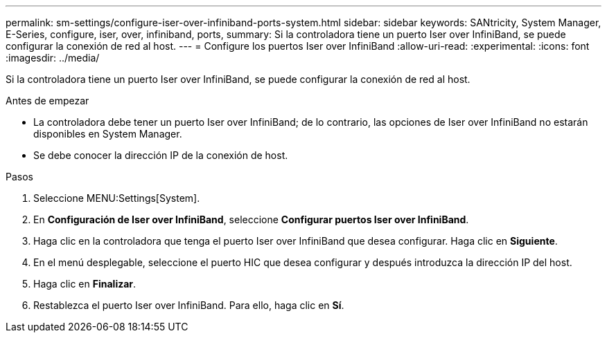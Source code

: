 ---
permalink: sm-settings/configure-iser-over-infiniband-ports-system.html 
sidebar: sidebar 
keywords: SANtricity, System Manager, E-Series, configure, iser, over, infiniband, ports, 
summary: Si la controladora tiene un puerto Iser over InfiniBand, se puede configurar la conexión de red al host. 
---
= Configure los puertos Iser over InfiniBand
:allow-uri-read: 
:experimental: 
:icons: font
:imagesdir: ../media/


[role="lead"]
Si la controladora tiene un puerto Iser over InfiniBand, se puede configurar la conexión de red al host.

.Antes de empezar
* La controladora debe tener un puerto Iser over InfiniBand; de lo contrario, las opciones de Iser over InfiniBand no estarán disponibles en System Manager.
* Se debe conocer la dirección IP de la conexión de host.


.Pasos
. Seleccione MENU:Settings[System].
. En *Configuración de Iser over InfiniBand*, seleccione *Configurar puertos Iser over InfiniBand*.
. Haga clic en la controladora que tenga el puerto Iser over InfiniBand que desea configurar. Haga clic en *Siguiente*.
. En el menú desplegable, seleccione el puerto HIC que desea configurar y después introduzca la dirección IP del host.
. Haga clic en *Finalizar*.
. Restablezca el puerto Iser over InfiniBand. Para ello, haga clic en *Sí*.

